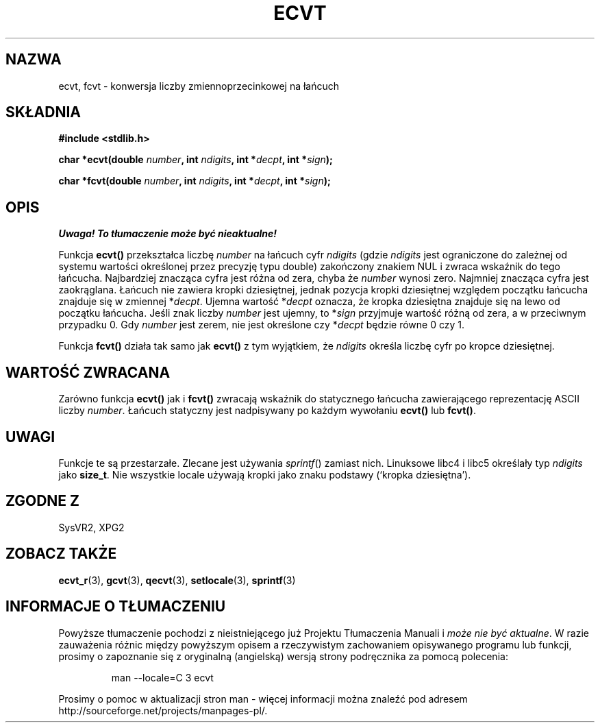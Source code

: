 .\" {PTM/AB/0.1/15-12-1998/"ecvt, fcvt - konwersja liczby zmiennoprzecinkowej na łańcuch"}
.\" tłumaczenie Adam Byrtek (abyrtek@priv.onet.pl)
.\" Aktualizacja do man-pages 1.53 - A. Krzysztofowicz <ankry@mif.pg.gda.pl>
.\" ------------
.\" Copyright 1993 David Metcalfe (david@prism.demon.co.uk)
.\"
.\" Permission is granted to make and distribute verbatim copies of this
.\" manual provided the copyright notice and this permission notice are
.\" preserved on all copies.
.\"
.\" Permission is granted to copy and distribute modified versions of this
.\" manual under the conditions for verbatim copying, provided that the
.\" entire resulting derived work is distributed under the terms of a
.\" permission notice identical to this one
.\" 
.\" Since the Linux kernel and libraries are constantly changing, this
.\" manual page may be incorrect or out-of-date.  The author(s) assume no
.\" responsibility for errors or omissions, or for damages resulting from
.\" the use of the information contained herein.  The author(s) may not
.\" have taken the same level of care in the production of this manual,
.\" which is licensed free of charge, as they might when working
.\" professionally.
.\" 
.\" Formatted or processed versions of this manual, if unaccompanied by
.\" the source, must acknowledge the copyright and authors of this work.
.\"
.\" References consulted:
.\"     Linux libc source code
.\"     Lewine's _POSIX Programmer's Guide_ (O'Reilly & Associates, 1991)
.\"     386BSD man pages
.\" Modified Sat Jul 24 19:40:39 1993 by Rik Faith (faith@cs.unc.edu)
.\" Modified Fri Jun 25 12:10:47 1999 by Andries Brouwer (aeb@cwi.nl)
.\" ------------
.TH ECVT 3 1999-06-25 "" "Podręcznik programisty Linuksa"
.SH NAZWA
ecvt, fcvt \- konwersja liczby zmiennoprzecinkowej na łańcuch
.SH SKŁADNIA
.B #include <stdlib.h>
.sp
.BI "char *ecvt(double " number ", int " ndigits ", int *" decpt ,
.BI "int *" sign );
.sp
.BI "char *fcvt(double " number ", int " ndigits ", int *" decpt ,
.BI "int *" sign );
.SH OPIS
\fI Uwaga! To tłumaczenie może być nieaktualne!\fP
.PP
Funkcja \fBecvt()\fP przekształca liczbę \fInumber\fP na łańcuch cyfr
\fIndigits\fP (gdzie \fIndigits\fP jest ograniczone do zależnej od systemu
wartości określonej przez precyzję typu double) zakończony znakiem NUL
i zwraca wskaźnik do tego łańcucha. Najbardziej znacząca cyfra jest różna
od zera, chyba że
.I number
wynosi zero. Najmniej znacząca cyfra jest zaokrąglana.
Łańcuch nie zawiera kropki dziesiętnej, jednak pozycja kropki dziesiętnej
względem początku łańcucha znajduje się w zmiennej *\fIdecpt\fP. Ujemna
wartość *\fIdecpt\fP oznacza, że kropka dziesiętna znajduje się na lewo od
początku łańcucha. Jeśli znak liczby \fInumber\fP jest ujemny, to *\fIsign\fP
przyjmuje wartość różną od zera, a w przeciwnym przypadku 0. Gdy
.I number
jest zerem, nie jest określone czy *\fIdecpt\fP będzie równe 0 czy 1.
.PP
Funkcja \fBfcvt()\fP działa tak samo jak \fBecvt()\fP z tym wyjątkiem, że
\fIndigits\fP określa liczbę cyfr po kropce dziesiętnej.
.SH "WARTOŚĆ ZWRACANA"
Zarówno funkcja \fBecvt()\fP jak i \fBfcvt()\fP zwracają wskaźnik do
statycznego łańcucha zawierającego reprezentację ASCII liczby \fInumber\fP.
Łańcuch statyczny jest nadpisywany po każdym wywołaniu \fBecvt()\fP lub
\fBfcvt()\fP.
.SH UWAGI
Funkcje te są przestarzałe. Zlecane jest używania
.IR sprintf ()
zamiast nich.
Linuksowe libc4 i libc5 określały typ
.I ndigits
jako
.BR size_t .
Nie wszystkie locale używają kropki jako znaku podstawy (`kropka dziesiętna').
.SH "ZGODNE Z"
SysVR2, XPG2
.SH "ZOBACZ TAKŻE"
.BR ecvt_r (3),
.BR gcvt (3),
.BR qecvt (3),
.BR setlocale (3),
.BR sprintf (3)
.SH "INFORMACJE O TŁUMACZENIU"
Powyższe tłumaczenie pochodzi z nieistniejącego już Projektu Tłumaczenia Manuali i 
\fImoże nie być aktualne\fR. W razie zauważenia różnic między powyższym opisem
a rzeczywistym zachowaniem opisywanego programu lub funkcji, prosimy o zapoznanie 
się z oryginalną (angielską) wersją strony podręcznika za pomocą polecenia:
.IP
man \-\-locale=C 3 ecvt
.PP
Prosimy o pomoc w aktualizacji stron man \- więcej informacji można znaleźć pod
adresem http://sourceforge.net/projects/manpages\-pl/.
